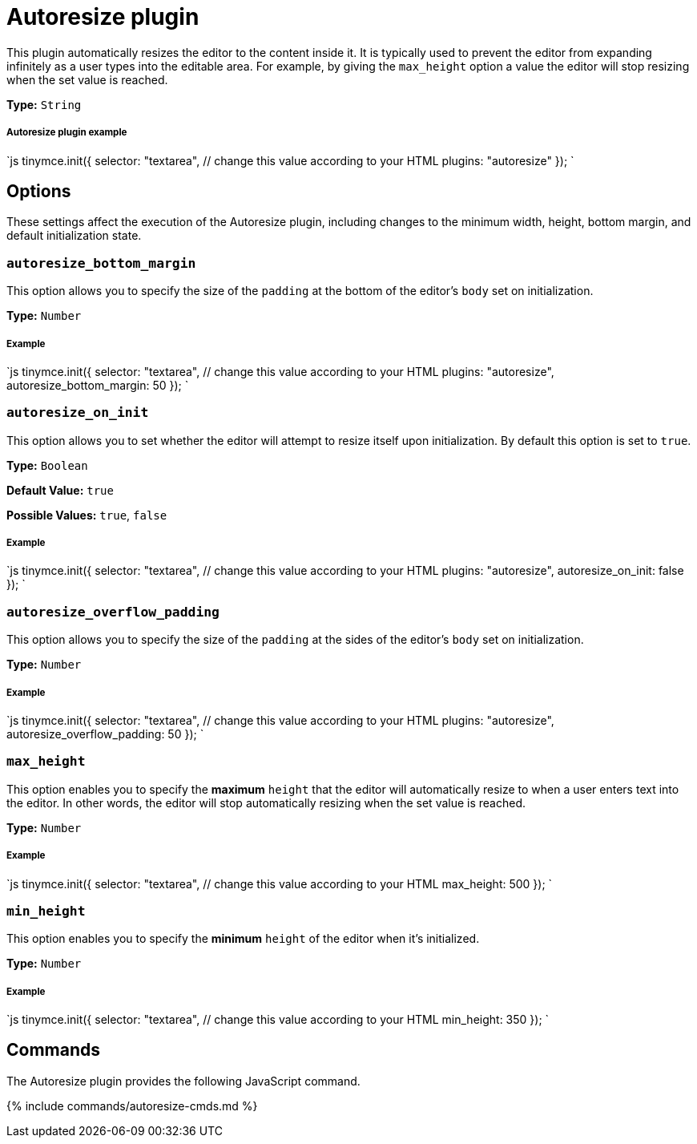 = Autoresize plugin
:description: Automatically resize TinyMCE to fit content.
:description_short:
:keywords: height width max_height min_height autoresize_on_init autoresize_overflow_padding autoresize_overflow_padding
:title_nav: Autoresize

This plugin automatically resizes the editor to the content inside it. It is typically used to prevent the editor from expanding infinitely as a user types into the editable area. For example, by giving the `max_height` option a value the editor will stop resizing when the set value is reached.

*Type:* `String`

[#autoresize-plugin-example]
===== Autoresize plugin example

`js
tinymce.init({
  selector: "textarea",  // change this value according to your HTML
  plugins: "autoresize"
});
`

[#options]
== Options

These settings affect the execution of the Autoresize plugin, including changes to the minimum width, height, bottom margin, and default initialization state.

[#]
=== `autoresize_bottom_margin`

This option allows you to specify the size of the `padding` at the bottom of the editor's `body` set on initialization.

*Type:* `Number`

[discrete#example]
===== Example

`js
tinymce.init({
  selector: "textarea",  // change this value according to your HTML
  plugins: "autoresize",
  autoresize_bottom_margin: 50
});
`

[#-2]
=== `autoresize_on_init`

This option allows you to set whether the editor will attempt to resize itself upon initialization. By default this option is set to `true`.

*Type:* `Boolean`

*Default Value:* `true`

*Possible Values:* `true`, `false`

[discrete#example-2]
===== Example

`js
tinymce.init({
  selector: "textarea",  // change this value according to your HTML
  plugins: "autoresize",
  autoresize_on_init: false
});
`

[#-2]
=== `autoresize_overflow_padding`

This option allows you to specify the size of the `padding` at the sides of the editor's `body` set on initialization.

*Type:* `Number`

[discrete#example-2]
===== Example

`js
tinymce.init({
  selector: "textarea",  // change this value according to your HTML
  plugins: "autoresize",
  autoresize_overflow_padding: 50
});
`

[#-2]
=== `max_height`

This option enables you to specify the *maximum* `height` that the editor will automatically resize to when a user enters text into the editor. In other words, the editor will stop automatically resizing when the set value is reached.

*Type:* `Number`

[discrete#example-2]
===== Example

`js
tinymce.init({
  selector: "textarea",  // change this value according to your HTML
  max_height: 500
});
`

[#-2]
=== `min_height`

This option enables you to specify the *minimum* `height` of the editor when it's initialized.

*Type:* `Number`

[discrete#example-2]
===== Example

`js
tinymce.init({
  selector: "textarea",  // change this value according to your HTML
  min_height: 350
});
`

[#commands]
== Commands

The Autoresize plugin provides the following JavaScript command.

{% include commands/autoresize-cmds.md %}
